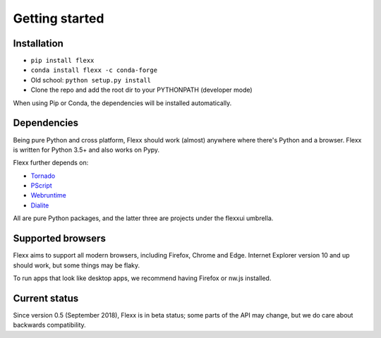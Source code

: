 ---------------
Getting started
---------------

Installation
------------

* ``pip install flexx``
* ``conda install flexx -c conda-forge``
* Old school: ``python setup.py install``
* Clone the repo and add the root dir to your PYTHONPATH (developer mode)

When using Pip or Conda, the dependencies will be installed automatically.


Dependencies
------------

Being pure Python and cross platform, Flexx should work (almost)
anywhere where there's Python and a browser. Flexx is written for Python
3.5+ and also works on Pypy.

Flexx further depends on:
    
* `Tornado <http://tornado.readthedocs.io>`_
* `PScript <http://pscript.readthedocs.io>`_
* `Webruntime <http://webruntime.readthedocs.io>`_
* `Dialite <http://dialite.readthedocs.io>`_

All are pure Python packages, and the latter three are projects under the
flexxui umbrella. 


Supported browsers
------------------

Flexx aims to support all modern browsers, including Firefox, Chrome and Edge.
Internet Explorer version 10 and up should work, but some things may be flaky.

To run apps that look like desktop apps, we recommend having Firefox or nw.js installed.


Current status
--------------

Since version 0.5 (September 2018), Flexx is in beta status; some
parts of the API may change, but we do care about backwards compatibility.
